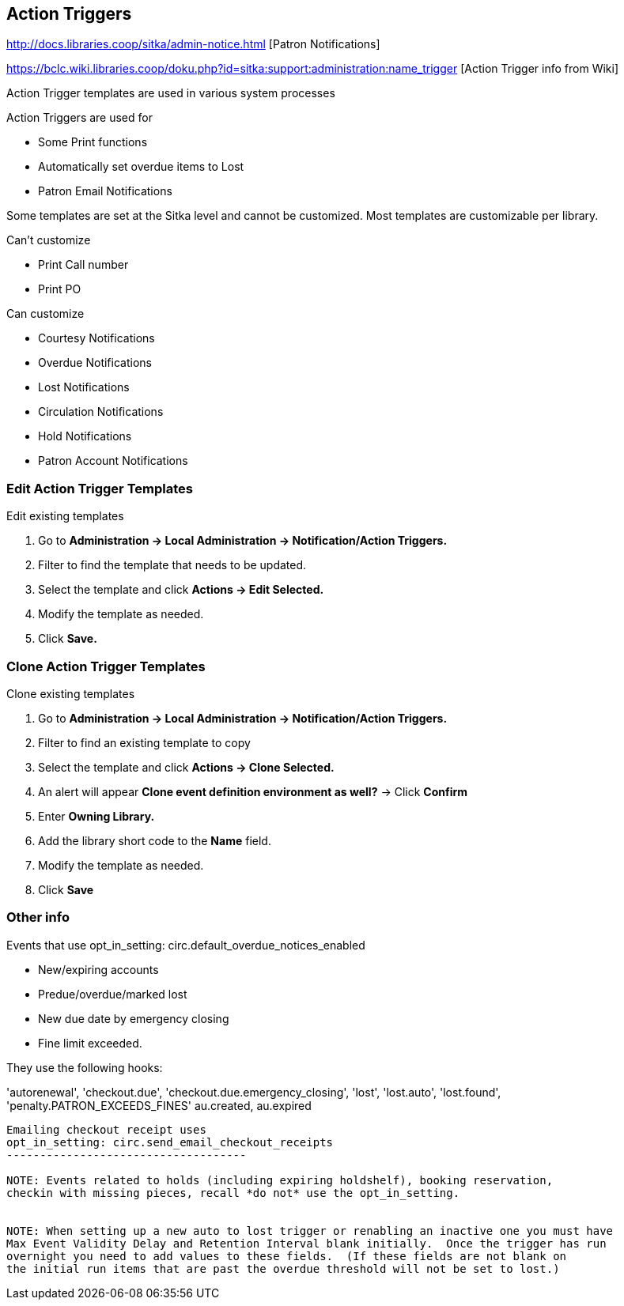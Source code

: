 Action Triggers
---------------

http://docs.libraries.coop/sitka/admin-notice.html [Patron Notifications]

https://bclc.wiki.libraries.coop/doku.php?id=sitka:support:administration:name_trigger [Action Trigger info from Wiki]

Action Trigger templates are used in various system processes

.Action Triggers are used for
* Some Print functions
* Automatically set overdue items to Lost
* Patron Email Notifications

Some templates are set at the Sitka level and cannot be customized.  Most templates are customizable per library.

.Can't customize
* Print Call number
* Print PO

.Can customize
* Courtesy Notifications
* Overdue Notifications
* Lost Notifications
* Circulation Notifications
* Hold Notifications
* Patron Account Notifications

Edit Action Trigger Templates
~~~~~~~~~~~~~~~~~~~~~~~~~~~~~

.Edit existing templates
. Go to *Administration -> Local Administration -> Notification/Action Triggers.*
. Filter to find the template that needs to be updated.
. Select the template and click *Actions -> Edit Selected.*
. Modify the template as needed.	
. Click *Save.*

Clone Action Trigger Templates
~~~~~~~~~~~~~~~~~~~~~~~~~~~~~~

.Clone existing templates
. Go to *Administration -> Local Administration -> Notification/Action Triggers.*
. Filter to find an existing template to copy
. Select the template and click *Actions -> Clone Selected.*
. An alert will appear *Clone event definition environment as well?* -> Click *Confirm*
. Enter *Owning Library.*
. Add the library short code to the *Name* field.
. Modify the template as needed.
. Click *Save*

Other info
~~~~~~~~~~

Events that use opt_in_setting:  circ.default_overdue_notices_enabled

* New/expiring accounts
* Predue/overdue/marked lost
* New due date by emergency closing
* Fine limit exceeded.

They use the following hooks:

'autorenewal',
'checkout.due',
'checkout.due.emergency_closing',
'lost',
'lost.auto',
'lost.found',
'penalty.PATRON_EXCEEDS_FINES'
au.created,
au.expired

-------------------------------
Emailing checkout receipt uses
opt_in_setting: circ.send_email_checkout_receipts
------------------------------------

NOTE: Events related to holds (including expiring holdshelf), booking reservation,
checkin with missing pieces, recall *do not* use the opt_in_setting.


NOTE: When setting up a new auto to lost trigger or renabling an inactive one you must have
Max Event Validity Delay and Retention Interval blank initially.  Once the trigger has run
overnight you need to add values to these fields.  (If these fields are not blank on
the initial run items that are past the overdue threshold will not be set to lost.)





